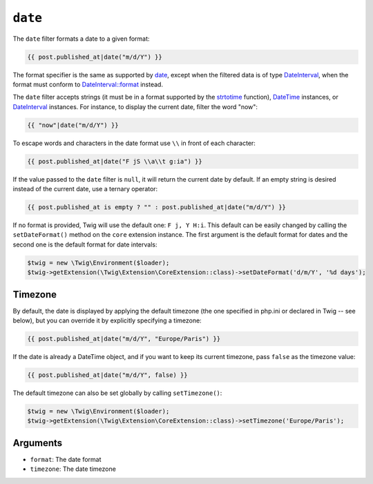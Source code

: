 ``date``
========

The ``date`` filter formats a date to a given format:

.. code-block:: twig

    {{ post.published_at|date("m/d/Y") }}

The format specifier is the same as supported by `date`_,
except when the filtered data is of type `DateInterval`_, when the format must conform to
`DateInterval::format`_ instead.

The ``date`` filter accepts strings (it must be in a format supported by the
`strtotime`_ function), `DateTime`_ instances, or `DateInterval`_ instances. For
instance, to display the current date, filter the word "now":

.. code-block:: twig

    {{ "now"|date("m/d/Y") }}

To escape words and characters in the date format use ``\\`` in front of each
character:

.. code-block:: twig

    {{ post.published_at|date("F jS \\a\\t g:ia") }}

If the value passed to the ``date`` filter is ``null``, it will return the
current date by default. If an empty string is desired instead of the current
date, use a ternary operator:

.. code-block:: twig

    {{ post.published_at is empty ? "" : post.published_at|date("m/d/Y") }}

If no format is provided, Twig will use the default one: ``F j, Y H:i``. This
default can be easily changed by calling the ``setDateFormat()`` method on the
``core`` extension instance. The first argument is the default format for
dates and the second one is the default format for date intervals:

.. code-block:: php

    $twig = new \Twig\Environment($loader);
    $twig->getExtension(\Twig\Extension\CoreExtension::class)->setDateFormat('d/m/Y', '%d days');

Timezone
--------

By default, the date is displayed by applying the default timezone (the one
specified in php.ini or declared in Twig -- see below), but you can override
it by explicitly specifying a timezone:

.. code-block:: twig

    {{ post.published_at|date("m/d/Y", "Europe/Paris") }}

If the date is already a DateTime object, and if you want to keep its current
timezone, pass ``false`` as the timezone value:

.. code-block:: twig

    {{ post.published_at|date("m/d/Y", false) }}

The default timezone can also be set globally by calling ``setTimezone()``:

.. code-block:: php

    $twig = new \Twig\Environment($loader);
    $twig->getExtension(\Twig\Extension\CoreExtension::class)->setTimezone('Europe/Paris');

Arguments
---------

* ``format``:   The date format
* ``timezone``: The date timezone

.. _`strtotime`:            https://secure.php.net/strtotime
.. _`DateTime`:             https://secure.php.net/DateTime
.. _`DateInterval`:         https://secure.php.net/DateInterval
.. _`date`:                 https://secure.php.net/date
.. _`DateInterval::format`: https://secure.php.net/DateInterval.format
